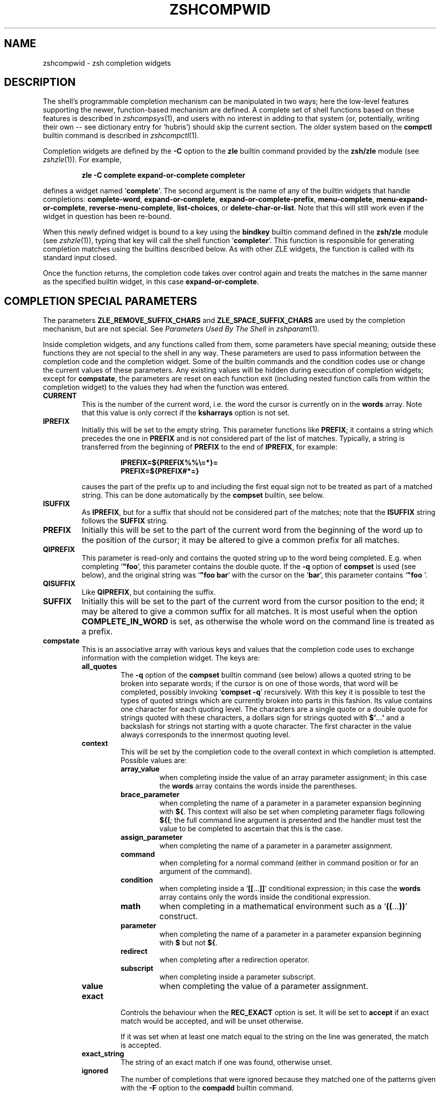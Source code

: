 .TH "ZSHCOMPWID" "1" "May 1, 2022" "zsh 5\&.8\&.1\&.3-test"
.SH "NAME"
zshcompwid \- zsh completion widgets
.\" Yodl file: Zsh/compwid.yo
.SH "DESCRIPTION"
The shell\&'s programmable completion mechanism can be manipulated in two
ways; here the low\-level features supporting the newer, function\-based
mechanism are defined\&.  A complete set of shell functions based on these
features is described in
\fIzshcompsys\fP(1),
and users with no interest in adding to that system (or, potentially,
writing their own \-\- see dictionary entry for `hubris\&') should skip
the current section\&.  The older system based on the \fBcompctl\fP builtin
command is described in
\fIzshcompctl\fP(1)\&.
.PP
Completion widgets are defined by the \fB\-C\fP option to the \fBzle\fP
builtin command provided by the \fBzsh/zle\fP module (see
\fIzshzle\fP(1))\&. For example,
.PP
.RS
.nf
\fBzle \-C complete expand\-or\-complete completer\fP
.fi
.RE
.PP
defines a widget named `\fBcomplete\fP\&'\&.  The second argument is the name
of any of the builtin widgets that handle completions:
\fBcomplete\-word\fP, \fBexpand\-or\-complete\fP,
\fBexpand\-or\-complete\-prefix\fP, \fBmenu\-complete\fP,
\fBmenu\-expand\-or\-complete\fP, \fBreverse\-menu\-complete\fP,
\fBlist\-choices\fP, or \fBdelete\-char\-or\-list\fP\&.  Note that this will still
work even if the widget in question has been re\-bound\&.
.PP
When this newly defined widget is bound to a key
using the \fBbindkey\fP builtin command defined in the \fBzsh/zle\fP module
(see \fIzshzle\fP(1)), typing that key will call the shell function `\fBcompleter\fP\&'\&. This
function is responsible for generating completion matches using the
builtins described below\&.  As with other ZLE widgets, the function is
called with its standard input closed\&.
.PP
Once the function returns, the completion code takes over control again
and treats the matches in the same manner as the specified builtin
widget, in this case \fBexpand\-or\-complete\fP\&.
.PP
.PP
.SH "COMPLETION SPECIAL PARAMETERS"
.PP
The parameters \fBZLE_REMOVE_SUFFIX_CHARS\fP and \fBZLE_SPACE_SUFFIX_CHARS\fP
are used by the completion mechanism, but are not special\&. See
\fIParameters Used By The Shell\fP in \fIzshparam\fP(1)\&.
.PP
Inside completion widgets, and any functions called from them, some
parameters have special meaning; outside these functions they are not
special to the shell in any way\&.  These parameters are used to pass
information between the completion code and the completion widget\&. Some of
the builtin commands and the condition codes use or change the current
values of these parameters\&.  Any existing values will be hidden during
execution of completion widgets; except for \fBcompstate\fP, the parameters
are reset on each function exit (including nested function calls from
within the completion widget) to the values they had when the function was
entered\&.
.PP
.PD 0
.TP
.PD
\fBCURRENT\fP
This is the number of the current word, i\&.e\&. the word the cursor is
currently on in the \fBwords\fP array\&.  Note that this value is only
correct if the \fBksharrays\fP option is not set\&.
.TP
\fBIPREFIX\fP
Initially this will be set to the empty string\&.  This parameter functions
like \fBPREFIX\fP; it contains a string which precedes the one in \fBPREFIX\fP
and is not considered part of the list of matches\&.  Typically, a string is
transferred from the beginning of \fBPREFIX\fP to the end of \fBIPREFIX\fP, for
example:
.RS
.PP
.RS
.nf
\fBIPREFIX=${PREFIX%%\e=*}=
PREFIX=${PREFIX#*=}\fP
.fi
.RE
.PP
causes the part of the prefix up to and including the first equal sign not
to be treated as part of a matched string\&.  This can be done automatically
by the \fBcompset\fP builtin, see below\&.
.RE
.TP
\fBISUFFIX\fP
As \fBIPREFIX\fP, but for a suffix that should not be considered part
of the matches; note that the \fBISUFFIX\fP string follows the \fBSUFFIX\fP
string\&.
.TP
\fBPREFIX\fP
Initially this will be set to the part of the current word from the
beginning of the word up to the position of the cursor; it may be altered
to give a common prefix for all matches\&.
.TP
\fBQIPREFIX\fP
This parameter is read\-only and contains the quoted string up to the
word being completed\&. E\&.g\&. when completing `\fB"foo\fP\&', this parameter
contains the double quote\&. If the \fB\-q\fP option of \fBcompset\fP is used 
(see below), and the original string was `\fB"foo bar\fP\&' with the
cursor on the `\fBbar\fP\&', this parameter contains `\fB"foo \fP'\&.
.TP
\fBQISUFFIX\fP
Like \fBQIPREFIX\fP, but containing the suffix\&.
.TP
\fBSUFFIX\fP
Initially this will be set to the part of the current word from the
cursor position to the end; it may be altered to give a common suffix for
all matches\&.  It is most useful when the option \fBCOMPLETE_IN_WORD\fP is
set, as otherwise the whole word on the command line is treated as a
prefix\&.
.TP
\fBcompstate\fP
This is an associative array with various keys and values that the
completion code uses to exchange information with the completion widget\&.
The keys are:
.RS
.PP
.PD 0
.TP
.PD
\fBall_quotes\fP
The \fB\-q\fP option of the \fBcompset\fP builtin command (see below)
allows a quoted string to be broken into separate words; if the cursor is
on one of those words, that word will be completed, possibly invoking
`\fBcompset \-q\fP\&' recursively\&.  With this key it is possible to test the
types of quoted strings which are currently broken into parts in this
fashion\&.  Its value contains one character for each quoting level\&.  The
characters are a single quote or a double quote for strings quoted with
these characters, a dollars sign for strings quoted with
\fB$\&'\fP\fI\&.\&.\&.\fP\fB'\fP and a backslash for strings not starting with a
quote character\&.  The first character in the value always corresponds to the
innermost quoting level\&.
.TP
\fBcontext\fP
This will be set by the completion code to the overall context
in which completion is attempted\&. Possible values are:
.RS
.PP
.PD 0
.TP
.PD
\fBarray_value\fP
when completing inside the value of an array parameter assignment; in
this case the \fBwords\fP array contains the words inside the parentheses\&.
.TP
\fBbrace_parameter\fP
when completing the name of a parameter in a parameter expansion beginning
with \fB${\fP\&.  This context will also be set when completing parameter
flags following \fB${(\fP; the full command line argument is presented
and the handler must test the value to be completed to ascertain that
this is the case\&.
.TP
\fBassign_parameter\fP
when completing the name of a parameter in a parameter assignment\&.
.TP
\fBcommand\fP
when completing for a normal command (either in command position or for
an argument of the command)\&.
.TP
\fBcondition\fP
when completing inside a `\fB[[\fP\&.\&.\&.\fB]]\fP\&' conditional expression; in
this case the \fBwords\fP array contains only the words inside the
conditional expression\&.
.TP
\fBmath\fP
when completing in a mathematical environment such as a
`\fB((\fP\&.\&.\&.\fB))\fP\&' construct\&.
.TP
\fBparameter\fP
when completing the name of a parameter in a parameter expansion beginning
with \fB$\fP but not \fB${\fP\&.
.TP
\fBredirect\fP
when completing after a redirection operator\&.
.TP
\fBsubscript\fP
when completing inside a parameter subscript\&.
.TP
\fBvalue\fP
when completing the value of a parameter assignment\&.
.RE
.TP
\fBexact\fP
Controls the behaviour when the \fBREC_EXACT\fP option is set\&.  It will be
set to \fBaccept\fP if an exact match would be accepted, and will be unset
otherwise\&.
.RS
.PP
If it was set when at least one match equal to the string on the line
was generated, the match is accepted\&.
.RE
.TP
\fBexact_string\fP
The string of an exact match if one was found, otherwise unset\&.
.TP
\fBignored\fP
The number of completions that were ignored because they matched one of the
patterns given with the \fB\-F\fP option to the \fBcompadd\fP builtin
command\&.
.TP
\fBinsert\fP
This controls the manner in which a match is inserted into the command
line\&.  On entry to the widget function, if it is unset the command line is
not to be changed; if set to \fBunambiguous\fP, any prefix common to all
matches is to be inserted; if set to \fBautomenu\-unambiguous\fP, the
common prefix is to be inserted and the next invocation of the
completion code may start menu completion (due to the \fBAUTO_MENU\fP
option being set); if set to \fBmenu\fP or \fBautomenu\fP menu completion
will be started for the matches currently generated (in the
latter case this will happen because the \fBAUTO_MENU\fP is set)\&. The
value may also contain the string `\fBtab\fP\&' when the completion code
would normally not really do completion, but only insert the TAB
character\&.
.RS
.PP
On exit it may be set to any of the values above (where setting it to
the empty string is the same as unsetting it), or to a number, in which
case the match whose number is given will be inserted into the command line\&.
Negative numbers count backward from the last match (with `\fB\-1\fP\&'
selecting the last match) and out\-of\-range values are wrapped
around, so that a value of zero selects the last match and a value
one more than the maximum selects the first\&. Unless the value of this
key ends in a space, the match is inserted as in a menu completion,
i\&.e\&. without automatically appending a space\&.
.PP
Both \fBmenu\fP and \fBautomenu\fP may also specify the number of the
match to insert, given after a colon\&.  For example, `\fBmenu:2\fP\&' says
to start menu completion, beginning with the second match\&.
.PP
Note that a value containing the substring `\fBtab\fP\&' makes the
matches generated be ignored and only the TAB be inserted\&.
.PP
Finally, it may also be set to \fBall\fP, which makes all matches
generated be inserted into the line\&.
.RE
.TP
\fBinsert_positions\fP
When the completion system inserts an unambiguous string into the
line, there may be multiple places where characters are missing or
where the character inserted differs from at least one match\&.  The
value of this key contains a colon separated list of all these
positions, as indexes into the command line\&.
.TP
\fBlast_prompt\fP
If this is set to a non\-empty string for every match added, the
completion code will move the cursor back to the previous prompt after
the list of completions has been displayed\&.  Initially this is set or
unset according to the \fBALWAYS_LAST_PROMPT\fP option\&.
.TP
\fBlist\fP
This controls whether or how the list of matches will be displayed\&.  If it
is unset or empty they will never be listed; if its value begins with
\fBlist\fP, they will always be listed; if it begins with \fBautolist\fP
or \fBambiguous\fP, they will be listed when the \fBAUTO_LIST\fP or
\fBLIST_AMBIGUOUS\fP options respectively would normally cause them to
be\&.
.RS
.PP
If the substring \fBforce\fP appears in the value, this makes the
list be shown even if there is only one match\&. Normally, the list
would be shown only if there are at least two matches\&.
.PP
The value contains the substring \fBpacked\fP if the \fBLIST_PACKED\fP
option is set\&. If this substring is given for all matches added to a
group, this group will show the \fBLIST_PACKED\fP behavior\&. The same is
done for the \fBLIST_ROWS_FIRST\fP option with the substring \fBrows\fP\&.
.PP
Finally, if the value contains the string \fBexplanations\fP, only the
explanation strings, if any, will be listed and if it contains
\fBmessages\fP, only the messages (added with the \fB\-x\fP option of
\fBcompadd\fP) will be listed\&.  If it contains both \fBexplanations\fP and
\fBmessages\fP both kinds of explanation strings will be listed\&.  It
will be set appropriately on entry to a completion widget and may be
changed there\&.
.RE
.TP
\fBlist_lines\fP
This gives the number of lines that are needed to display the full
list of completions\&.  Note that to calculate the total number of lines
to display you need to add the number of lines needed for the command
line to this value, this is available as the value of the \fBBUFFERLINES\fP
special parameter\&.
.TP
\fBlist_max\fP
Initially this is set to the value of the \fBLISTMAX\fP parameter\&.
It may be set to any other value; when the widget exits this value
will be used in the same way as the value of \fBLISTMAX\fP\&.
.TP
\fBnmatches\fP
The number of matches added by the completion code so far\&.
.TP
\fBold_insert\fP
On entry to the widget this will be set to the number of the match of
an old list of completions that is currently inserted into the command
line\&. If no match has been inserted, this is unset\&.
.RS
.PP
As with \fBold_list\fP, the value of this key will only be used if it is the
string \fBkeep\fP\&. If it was set to this value by the widget and there was an
old match inserted into the command line, this match will be kept and if
the value of the \fBinsert\fP key specifies that another match should be
inserted, this will be inserted after the old one\&.
.RE
.TP
\fBold_list\fP
This is set to \fByes\fP if there is still a valid list of completions
from a previous completion at the time the widget is invoked\&.  This will
usually be the case if and only if the previous editing operation was a
completion widget or one of the builtin completion functions\&.  If there is a
valid list and it is also currently shown on the screen, the value of this
key is \fBshown\fP\&.
.RS
.PP
After the widget has exited the value of this key is only used if it
was set to \fBkeep\fP\&.  In this case the completion code will continue
to use this old list\&.  If the widget generated new matches, they will
not be used\&.
.RE
.TP
\fBparameter\fP
The name of the parameter when completing in a subscript or in the
value of a parameter assignment\&.
.TP
\fBpattern_insert\fP
Normally this is set to \fBmenu\fP, which specifies that menu completion will
be used whenever a set of matches was generated using \fBpattern_match\fP
(see below)\&.  If
it is set to any other non\-empty string by the user and menu completion is
not selected by other option settings, the code will instead insert any
common prefix for the generated matches as with normal completion\&.
.TP
\fBpattern_match\fP
Locally controls the behaviour given by the \fBGLOB_COMPLETE\fP option\&.
Initially it is set to `\fB*\fP\&' if and only if the option is set\&.
The completion widget may set it to this value, to an empty string
(which has the same effect as unsetting it), or to any
other non\-empty string\&.  If it is non\-empty, unquoted metacharacters on the
command line will be treated as patterns; if it is `\fB*\fP\&', then
additionally a wildcard `\fB*\fP\&' is assumed at the cursor position; if
it is empty or unset, metacharacters will be treated literally\&.
.RS
.PP
Note that the match specifications given to the \fBcompadd\fP builtin
command are not used if this is set to a non\-empty string\&.
.RE
.TP
\fBquote\fP
When completing inside quotes, this contains the quotation character
(i\&.e\&. either a single quote, a double quote, or a backtick)\&.  Otherwise it
is unset\&.
.TP
\fBquoting\fP
When completing inside single quotes, this is set to the string
\fBsingle\fP; inside double quotes, the string
\fBdouble\fP; inside backticks, the string \fBbacktick\fP\&.
Otherwise it is unset\&.
.TP
\fBredirect\fP
The redirection operator when completing in a redirection position,
i\&.e\&. one of \fB<\fP, \fB>\fP, etc\&.
.TP
\fBrestore\fP
This is set to \fBauto\fP before a function is entered, which forces the
special parameters mentioned above (\fBwords\fP, \fBCURRENT\fP, \fBPREFIX\fP,
\fBIPREFIX\fP, \fBSUFFIX\fP, and \fBISUFFIX\fP) to be restored to their
previous values when the function exits\&.   If a function unsets it or
sets it to any other string, they will not be restored\&.
.TP
\fBto_end\fP
Specifies the occasions on which the cursor is moved to the end of a string
when a match is inserted\&.  On entry to a widget function, it may be
\fBsingle\fP if this will happen when a single unambiguous match was inserted
or \fBmatch\fP if it will happen any time a match is inserted (for example,
by menu completion; this is likely to be the effect of the \fBALWAYS_TO_END\fP
option)\&.
.RS
.PP
On exit, it may be set to \fBsingle\fP as above\&.  It may also be set to
\fBalways\fP, or to the empty string or unset; in those cases the cursor will
be moved to the end of the string always or never respectively\&.  Any
other string is treated as \fBmatch\fP\&.
.RE
.TP
\fBunambiguous\fP
This key is read\-only and will always be set to the common (unambiguous)
prefix the completion code has generated for all matches added so far\&.
.TP
\fBunambiguous_cursor\fP
This gives the position the cursor would be placed at if the
common prefix in the \fBunambiguous\fP key were inserted, relative to
the value of that key\&. The cursor would be placed before the character
whose index is given by this key\&.
.TP
\fBunambiguous_positions\fP
This contains all positions where characters in the unambiguous string
are missing or where the character inserted differs from at least one
of the matches\&.  The positions are given as indexes into the string
given by the value of the \fBunambiguous\fP key\&.
.TP
\fBvared\fP
If completion is called while editing a line using the \fBvared\fP
builtin, the value of this key is set to the name of the parameter
given as an argument to \fBvared\fP\&.  This key is only set while a \fBvared\fP
command is active\&.
.RE
.TP
\fBwords\fP
This array contains the words present on the command line currently being
edited\&.
.PP
.SH "COMPLETION BUILTIN COMMANDS"
.PD 0

.TP
.PD 0
\fBcompadd \fP[ \fB\-akqQfenUl12C\fP ] [ \fB\-F\fP \fIarray\fP ]
.TP
.PD 0
\fB        \fP[\fB\-P\fP \fIprefix\fP ] [ \fB\-S\fP \fIsuffix\fP ]
.TP
.PD 0
\fB        \fP[\fB\-p\fP \fIhidden\-prefix\fP ] [ \fB\-s\fP \fIhidden\-suffix\fP ]
.TP
.PD 0
\fB        \fP[\fB\-i\fP \fIignored\-prefix\fP ] [ \fB\-I\fP \fIignored\-suffix\fP ]
.TP
.PD 0
\fB        \fP[\fB\-W\fP \fIfile\-prefix\fP ] [ \fB\-d\fP \fIarray\fP ]
.TP
.PD 0
\fB        \fP[\fB\-J\fP \fIgroup\-name\fP ] [ \fB\-X\fP \fIexplanation\fP ] [ \fB\-x\fP \fImessage\fP ]
.TP
.PD 0
\fB        \fP[\fB\-V\fP \fIgroup\-name\fP ] [ \fB\-o\fP [ \fIorder\fP ] ]
.TP
.PD 0
\fB        \fP[\fB\-r\fP \fIremove\-chars\fP ] [ \fB\-R\fP \fIremove\-func\fP ]
.TP
.PD 0
\fB        \fP[\fB\-D\fP \fIarray\fP ] [ \fB\-O\fP \fIarray\fP ] [ \fB\-A\fP \fIarray\fP ]
.TP
.PD 0
\fB        \fP[\fB\-E\fP \fInumber\fP ]
.TP
.PD
\fB        \fP[\fB\-M\fP \fImatch\-spec\fP ] [ \fB\-\fP\fB\-\fP ] [ \fIcompletions\fP \&.\&.\&. ]
.RS
.PP
This builtin command can be used to add matches directly and control
all the information the completion code stores with each possible
completion\&. The return status is zero if at least one match was added and
non\-zero if no matches were added\&.
.PP
The completion code breaks each match into seven fields in the order:
.PP
.RS
.nf
\fI<ipre><apre><hpre><body><hsuf><asuf><isuf>\fP
.fi
.RE
.PP
The first field
is an ignored prefix taken from the command line, the contents of the
\fBIPREFIX\fP parameter plus the string given with the \fB\-i\fP
option\&. With the \fB\-U\fP option, only the string from the \fB\-i\fP
option is used\&. The field \fI<apre>\fP is an optional prefix string
given with the \fB\-P\fP option\&.  The \fI<hpre>\fP field is a string
that is considered part of the match but that should not be shown when
listing completions, given with the \fB\-p\fP option; for example,
functions that do filename generation might specify
a common path prefix this way\&.  \fI<body>\fP is the part of the match that
should appear in the list of matches shown to the user\&.
The suffixes \fI<hsuf>\fP,
\fI<asuf>\fP and \fI<isuf>\fP correspond to the prefixes \fI<hpre>\fP,
\fI<apre>\fP and \fI<ipre>\fP and are given by the options \fB\-s\fP, \fB\-S\fP and
\fB\-I\fP, respectively\&.
.PP
The supported flags are:
.PP
.PD 0
.TP
.PD
\fB\-P\fP \fIprefix\fP
This gives a string to be inserted before each match\&.  The
string given is not considered as part of the match and any shell
metacharacters in it will not be quoted when the string is inserted\&.
.TP
\fB\-S\fP \fIsuffix\fP
Like \fB\-P\fP, but gives a string to be inserted after each match\&.
.TP
\fB\-p\fP \fIhidden\-prefix\fP
This gives a string that should be inserted before each
match but that should not appear in the list of matches\&. Unless the
\fB\-U\fP option is given, this string must be matched as part of the string
on the command line\&.
.TP
\fB\-s\fP \fIhidden\-suffix\fP
Like `\fB\-p\fP\&', but gives a string to insert after each match\&.
.TP
\fB\-i\fP \fIignored\-prefix\fP
This gives a string to insert just before any
string given with the `\fB\-P\fP\&' option\&.  Without `\fB\-P\fP' the string is
inserted before the string given with `\fB\-p\fP\&' or directly before each
match\&.
.TP
\fB\-I\fP \fIignored\-suffix\fP
Like \fB\-i\fP, but gives an ignored suffix\&.
.TP
\fB\-a\fP
With this flag the \fIcompletions\fP are taken as names of arrays and the
actual completions are their values\&.  If only some elements of the
arrays are needed, the \fIcompletions\fP may also contain subscripts, as in
`\fBfoo[2,\-1]\fP\&'\&.
.TP
\fB\-k\fP
With this flag the \fIcompletions\fP are taken as names of associative arrays
and the actual completions are their keys\&.  As for \fB\-a\fP, the
\fIwords\fP may also contain subscripts, as in `\fBfoo[(R)*bar*]\fP\&'\&.
.TP
\fB\-d\fP \fIarray\fP
This adds per\-completion display strings\&. The \fIarray\fP should contain one
element per \fIcompletion\fP given\&. The completion code will then display the
first element instead of the first \fIcompletion\fP, and so on\&. The
\fIarray\fP may be given as the name of an array parameter or directly
as a space\-separated list of words in parentheses\&.
.RS
.PP
If there are fewer display strings than \fIcompletions\fP, the leftover
\fIcompletions\fP will be displayed unchanged and if there are more display
strings than \fIcompletions\fP, the leftover display strings will be silently
ignored\&.
.RE
.TP
\fB\-l\fP
This option only has an effect if used together with the \fB\-d\fP
option\&. If it is given, the display strings are listed one per line,
not arrayed in columns\&.
.TP
\fB\-o\fP [ \fIorder\fP ]
This controls the order in which matches are sorted\&. \fIorder\fP is a
comma\-separated list comprising the following possible values\&.  These values
can be abbreviated to their initial two or three characters\&.  Note that the
order forms part of the group name space so matches with different orderings
will not be in the same group\&.
.RS
.PP
.PD 0
.TP
.PD
\fBmatch\fP
If given, the order of the output is determined by the match strings;
otherwise it is determined by the display strings (i\&.e\&. the strings given
by the \fB\-d\fP option)\&. This is the default if `\fB\-o\fP\&' is specified but
the \fIorder\fP argument is omitted\&.
.TP
\fBnosort\fP
This specifies that the \fIcompletions\fP
are pre\-sorted and their order should be
preserved\&.  This value only makes sense alone and cannot be combined with any
others\&.
.TP
\fBnumeric\fP
If the matches include numbers, sort them numerically rather than
lexicographically\&.
.TP
\fBreverse\fP
Arrange the matches backwards by reversing the sort ordering\&.
.RE
.TP
\fB\-J\fP \fIgroup\-name\fP
Gives the name of the group that the matches should be stored in\&.
.TP
\fB\-V\fP \fIgroup\-name\fP
Like \fB\-J\fP but naming an unsorted group\&. This option is identical to
the combination of \fB\-J\fP and \fB\-o nosort\fP\&.
.TP
\fB\-1\fP
If given together with the \fB\-V\fP option, makes
only consecutive duplicates in the group be removed\&. If combined with
the \fB\-J\fP option, this has no visible effect\&. Note that groups
with and without this flag are in different name spaces\&.
.TP
\fB\-2\fP
If given together with the \fB\-J\fP or \fB\-V\fP option, makes all
duplicates be kept\&. Again, groups with and without this flag are in
different name spaces\&.
.TP
\fB\-X\fP \fIexplanation\fP
The \fIexplanation\fP string will be printed with the list of matches,
above the group currently selected\&.
.RS
.PP
Within the \fIexplanation\fP, the following sequences may be used to
specify output attributes
as described in the section EXPANSION OF PROMPT SEQUENCES in
\fIzshmisc\fP(1):
`\fB%B\fP\&', `\fB%S\fP', `\fB%U\fP', `\fB%F\fP', `\fB%K\fP' and their lower case
counterparts, as well as `\fB%{\fP\&.\&.\&.\fB%}\fP\&'\&.  `\fB%F\fP', `\fB%K\fP' and
`\fB%{\fP\&.\&.\&.\fB%}\fP\&' take arguments in the same form as prompt
expansion\&.  (Note that the sequence `\fB%G\fP\&' is not available; an
argument to `\fB%{\fP\&' should be used instead\&.)  The sequence `\fB%%\fP'
produces a literal `\fB%\fP\&'\&.
.PP
These sequences are most often employed by users when customising the
\fBformat\fP style
(see
\fIzshcompsys\fP(1)),
but they must also be taken into account when writing completion
functions, as passing descriptions with unescaped `\fB%\fP\&' characters
to utility functions such as \fB_arguments\fP and \fB_message\fP may
produce unexpected results\&. If arbitrary text is to be passed in a
description, it can be escaped using e\&.g\&. \fB${my_str//\e%/%%}\fP\&.
.RE
.TP
\fB\-x\fP \fImessage\fP
Like \fB\-X\fP, but the \fImessage\fP will be printed even if there are no
matches in the group\&.
.TP
\fB\-q\fP
The suffix given with \fB\-S\fP will be automatically removed if
the next character typed is a blank or does not insert anything, or if
the suffix consists of only one character and the next character typed
is the same character\&.
.TP
\fB\-r\fP \fIremove\-chars\fP
This is a more versatile form of the \fB\-q\fP option\&.
The suffix given with \fB\-S\fP or the slash automatically added after
completing directories will be automatically removed if
the next character typed inserts one of the characters given in the
\fIremove\-chars\fP\&.  This string is parsed as a characters class and
understands the backslash sequences used by the \fBprint\fP command\&.  For
example, `\fB\-r "a\-z\et"\fP\&' removes the suffix if the next character typed
inserts a lower case character or a TAB, and `\fB\-r "^0\-9"\fP\&' removes the
suffix if the next character typed inserts anything but a digit\&. One extra
backslash sequence is understood in this string: `\fB\e\-\fP\&' stands for
all characters that insert nothing\&. Thus `\fB\-S "=" \-q\fP\&' is the same
as `\fB\-S "=" \-r "= \et\en\e\-"\fP\&'\&.
.RS
.PP
This option may also be used without the \fB\-S\fP option; then any
automatically added space will be removed when one of the characters in the
list is typed\&.
.RE
.TP
\fB\-R\fP \fIremove\-func\fP
This is another form of the \fB\-r\fP option\&. When a match
has been accepted and a suffix has been inserted, the function
\fIremove\-func\fP will be called after the next character typed\&.  It is
passed the length of the suffix as an argument and can use the special
parameters available in ordinary (non\-completion) zle widgets (see
\fIzshzle\fP(1)) to analyse and modify the command line\&.
.TP
\fB\-f\fP
If this flag is given, all of the matches built from the \fIcompletions\fP are
marked as being the names of files\&.  They are not required to be actual
filenames, but if they are, and the option \fBLIST_TYPES\fP is set, the
characters describing the types of the files in the completion lists will
be shown\&. This also forces a slash to be added when the name of a
directory is completed\&.
.TP
\fB\-e\fP
This flag can be used to tell the completion code that the matches
added are parameter names for a parameter expansion\&. This will make
the \fBAUTO_PARAM_SLASH\fP and \fBAUTO_PARAM_KEYS\fP options be used for
the matches\&.
.TP
\fB\-W\fP \fIfile\-prefix\fP
This string is a pathname that will be prepended to each match together
with any prefix specified by the \fB\-p\fP option to form a complete filename
for testing\&.  Hence it is only useful if combined with the \fB\-f\fP flag, as
the tests will not otherwise be performed\&.
.TP
\fB\-F\fP \fIarray\fP
Specifies an array containing patterns\&.  \fIcompletions\fP that match one of
these patterns are ignored, that is, not considered to be matches\&.
.RS
.PP
The \fIarray\fP may be the name of an array parameter or a list of
literal patterns enclosed in parentheses and quoted, as in `\fB\-F "(*?\&.o
*?\&.h)"\fP\&'\&. If the name of an array is given, the elements of the array are
taken as the patterns\&.
.RE
.TP
\fB\-Q\fP
This flag instructs the completion
code not to quote any metacharacters in the matches when inserting them
into the command line\&.
.TP
\fB\-M\fP \fImatch\-spec\fP
This gives local match specifications as described below in
the section `Completion Matching Control\&'\&. This option may be given more than once\&.
In this case all \fImatch\-spec\fPs given are concatenated with spaces
between them to form the specification string to use\&.
Note that they will only be used if the \fB\-U\fP option is not given\&.
.TP
\fB\-n\fP
Specifies that matching \fIcompletions\fP are to be added to the set of
matches, but are not to be listed to the user\&.
.TP
\fB\-U\fP
If this flag is given, all \fIcompletions\fP are added
to the set of matches and no matching
will be done by the completion code\&. Normally this is used in
functions that do the matching themselves\&.
.TP
\fB\-O\fP \fIarray\fP
If this option is given, the \fIcompletions\fP are \fInot\fP added to the set of
matches\&.  Instead, matching is done as usual and all of the
\fIcompletions\fP that match
will be stored in the array parameter whose name is given as \fIarray\fP\&.
.TP
\fB\-A\fP \fIarray\fP
As the \fB\-O\fP option, except that instead of those of the \fIcompletions\fP
which
match being stored in \fIarray\fP, the strings generated internally by the
completion code are stored\&.  For example,
with a match specification of `\fB\-M "L:|no="\fP\&', a current word of `\fBnof\fP'
and \fIcompletions\fP of `\fBfoo\fP\&', this
option stores the string `\fBnofoo\fP\&' in the array, whereas the \fB\-O\fP
option stores the `\fBfoo\fP\&' originally given\&.
.TP
\fB\-D\fP \fIarray\fP
As with \fB\-O\fP, the \fIcompletions\fP are not added to the set of matches\&.
Instead, whenever the \fIn\fPth \fIcompletion\fP does not
match, the \fIn\fPth element of the \fIarray\fP is removed\&.  Elements
for which the corresponding \fIcompletion\fP matches are retained\&.
This option can be used more than once to remove elements from multiple
arrays\&.
.TP
\fB\-C\fP
This option adds a special match which expands to all other matches
when inserted into the line, even those that are added after this
option is used\&.  Together with the \fB\-d\fP option it is possible to
specify a string that should be displayed in the list for this special
match\&.  If no string is given, it will be shown as a string containing
the strings that would be inserted for the other matches, truncated to
the width of the screen\&.
.TP
\fB\-E\fP \fInumber\fP
This option adds \fInumber\fP empty matches after matching \fIcompletions\fP have
been added\&.  An empty match takes up space in completion listings but
will never be inserted in the line and can\&'t be selected with menu
completion or menu selection\&.  This makes empty matches only useful to
format completion lists and to make explanatory string be shown in
completion lists (since empty matches can be given display strings
with the \fB\-d\fP option)\&.  And because all but one empty string would
otherwise be removed, this option implies the \fB\-V\fP and \fB\-2\fP
options (even if an explicit \fB\-J\fP option is given)\&.  This can be
important to note as it affects the name space into which matches are
added\&.
.TP
.PD 0
\fB\-\fP
.TP
.PD
\fB\-\fP\fB\-\fP
This flag ends the list of flags and options\&. All arguments after it
will be taken as the \fIcompletions\fP even if they begin with
hyphens\&.
.PP
Except for the \fB\-M\fP flag, if any of these flags is given more than
once, the first one (and its argument) will be used\&.
.RE
.TP
.PD 0
\fBcompset \-p\fP \fInumber\fP
.TP
.PD 0
\fBcompset \-P\fP [ \fInumber\fP ] \fIpattern\fP
.TP
.PD 0
\fBcompset \-s\fP \fInumber\fP
.TP
.PD 0
\fBcompset \-S\fP [ \fInumber\fP ] \fIpattern\fP
.TP
.PD 0
\fBcompset \-n\fP \fIbegin\fP [ \fIend\fP ]
.TP
.PD 0
\fBcompset \-N\fP \fIbeg\-pat\fP [ \fIend\-pat\fP ]
.TP
.PD
\fBcompset \-q\fP
This command simplifies modification of the special parameters,
while its return status allows tests on them to be carried out\&.
.RS
.PP
The options are:
.PP
.PD 0
.TP
.PD
\fB\-p\fP \fInumber\fP
If the value of the \fBPREFIX\fP parameter is at least \fInumber\fP
characters long, the first \fInumber\fP characters are removed from it and
appended to the contents of the \fBIPREFIX\fP parameter\&.
.TP
\fB\-P\fP [ \fInumber\fP ] \fIpattern\fP
If the value of the \fBPREFIX\fP parameter begins with anything that
matches the \fIpattern\fP, the matched portion is removed from
\fBPREFIX\fP and appended to \fBIPREFIX\fP\&.
.RS
.PP
Without the optional \fInumber\fP, the longest match is taken, but
if \fInumber\fP is given, anything up to the \fInumber\fPth match is
moved\&.  If the \fInumber\fP is negative, the \fInumber\fPth longest
match is moved\&. For example, if \fBPREFIX\fP contains the string
`\fBa=b=c\fP\&', then \fBcompset \-P '*\e='\fP will move the string `\fBa=b=\fP'
into the \fBIPREFIX\fP parameter, but \fBcompset \-P 1 \&'*\e='\fP will move only
the string `\fBa=\fP\&'\&.
.RE
.TP
\fB\-s\fP \fInumber\fP
As \fB\-p\fP, but transfer the last \fInumber\fP characters from the
value of \fBSUFFIX\fP to the front of the value of \fBISUFFIX\fP\&.
.TP
\fB\-S\fP [ \fInumber\fP ] \fIpattern\fP
As \fB\-P\fP, but match the last portion of \fBSUFFIX\fP and transfer the
matched portion to the front of the value of \fBISUFFIX\fP\&.
.TP
\fB\-n\fP \fIbegin\fP [ \fIend\fP ]
If the current word position as specified by the parameter \fBCURRENT\fP
is greater than or equal to \fIbegin\fP, anything up to the
\fIbegin\fPth word is removed from the \fBwords\fP array and the value
of the parameter \fBCURRENT\fP is decremented by \fIbegin\fP\&.
.RS
.PP
If the optional \fIend\fP is given, the modification is done only if
the current word position is also less than or equal to \fIend\fP\&. In
this case, the words from position \fIend\fP onwards are also removed from
the \fBwords\fP array\&.
.PP
Both \fIbegin\fP and \fIend\fP may be negative to count backwards
from the last element of the \fBwords\fP array\&.
.RE
.TP
\fB\-N\fP \fIbeg\-pat\fP [ \fIend\-pat\fP ]
If one of the elements of the \fBwords\fP array before the one at the
index given by the value of the parameter \fBCURRENT\fP matches the
pattern \fIbeg\-pat\fP, all elements up to and including the matching one are
removed from the \fBwords\fP array and the value of \fBCURRENT\fP is changed to
point to the same word in the changed array\&.
.RS
.PP
If the optional pattern \fIend\-pat\fP is also given, and there is an
element in the \fBwords\fP array matching this pattern, the parameters
are modified only if the index of this word is higher than the one
given by the \fBCURRENT\fP parameter (so that the matching word has
to be after the cursor)\&. In this case, the words starting with the one
matching \fBend\-pat\fP are also removed from the \fBwords\fP
array\&. If \fBwords\fP contains no word matching \fIend\-pat\fP, the
testing and modification is performed as if it were not given\&.
.RE
.TP
\fB\-q\fP
The word
currently being completed is split on spaces into separate words,
respecting the usual shell quoting conventions\&.  The
resulting words are stored in the \fBwords\fP array, and \fBCURRENT\fP,
\fBPREFIX\fP, \fBSUFFIX\fP, \fBQIPREFIX\fP, and \fBQISUFFIX\fP are modified to
reflect the word part that is completed\&.
.PP
In all the above cases the return status is zero if the test succeeded
and the parameters were modified and non\-zero otherwise\&. This allows
one to use this builtin in tests such as:
.PP
.RS
.nf
\fBif compset \-P \&'*\e='; then \&.\&.\&.\fP
.fi
.RE
.PP
This forces anything up to and including the last equal sign to be
ignored by the completion code\&.
.RE
.TP
\fBcompcall\fP [ \fB\-TD\fP ]
This allows the use of completions defined with the \fBcompctl\fP builtin
from within completion widgets\&.  The list of matches will be generated as
if one of the non\-widget completion functions (\fBcomplete\-word\fP, etc\&.)
had been called, except that only \fBcompctl\fPs given for specific commands
are used\&. To force the code to try completions defined with the \fB\-T\fP
option of \fBcompctl\fP and/or the default completion (whether defined by
\fBcompctl \-D\fP or the builtin default) in the appropriate places, the
\fB\-T\fP and/or \fB\-D\fP flags can be passed to \fBcompcall\fP\&.
.RS
.PP
The return status can be used to test if a matching \fBcompctl\fP
definition was found\&. It is non\-zero if a \fBcompctl\fP was found and
zero otherwise\&.
.PP
Note that this builtin is defined by the \fBzsh/compctl\fP module\&.
.RE
.PP
.SH "COMPLETION CONDITION CODES"
.PP
The following additional condition codes for use within the \fB[[\fP \fI\&.\&.\&.\fP \fB]]\fP
construct are available in completion widgets\&.  These work on the special
parameters\&.  All of these tests can also be performed by the \fBcompset\fP
builtin, but in the case of the condition codes the contents of the special
parameters are not modified\&.
.PP
.PD 0
.TP
.PD
\fB\-prefix\fP [ \fInumber\fP ] \fIpattern\fP
true if the test for the \fB\-P\fP option of \fBcompset\fP would succeed\&.
.TP
\fB\-suffix\fP [ \fInumber\fP ] \fIpattern\fP
true if the test for the \fB\-S\fP option of \fBcompset\fP would succeed\&.
.TP
\fB\-after\fP \fIbeg\-pat\fP
true if the test of the \fB\-N\fP option with only the \fIbeg\-pat\fP given
would succeed\&.
.TP
\fB\-between\fP \fIbeg\-pat end\-pat\fP
true if the test for the \fB\-N\fP option with both patterns would succeed\&.
.PP
.SH "COMPLETION MATCHING CONTROL"
.PP
When the user invokes completion, the current \fIword\fP on the command line
(that is, the word the cursor is currently on) is used to generate a \fImatch
pattern\fP\&.  Only those \fIcompletions\fP that match the pattern are offered to the
user as \fImatches\fP\&.
.PP
The default match pattern is generated from the current word by either
.PP
.PD 0
.TP
.PD
\(bu
appending a `\fB*\fP\&' (matching any number of characters in a completion)
\fIor,\fP
.TP
\(bu
if the shell option \fBCOMPLETE_IN_WORD\fP is set, inserting a `\fB*\fP\&' at the
cursor position\&.
.PP
This narrow pattern can be broadened selectively by passing a \fImatch
specification\fP to the \fBcompadd\fP builtin command through its \fB\-M\fP option
(see
`Completion Builtin Commands\&' above)\&.  A match specification consists of one or more \fImatchers\fP separated by
whitespace\&.  Matchers in a match specification are applied one at a time, from
left to right\&.  Once all matchers have been applied, completions are compared
to the final match pattern and non\-matching ones are discarded\&.
.PP
.PD 0
.TP
.PD
\(bu
Note that the \fB\-M\fP option is ignored if the current word contains a glob
pattern and the shell option \fBGLOB_COMPLETE\fP is set or if the
\fBpattern_match\fP key of the special associative array \fBcompstate\fP is set to
a non\-empty value (see
`Completion Special Parameters\&' above)\&.
.TP
\(bu
Users of the completion system (see \fIzshcompsys\fP(1))  should generally not use the \fB\-M\fP option directly, but rather use the
\fBmatcher\-list\fP and \fBmatcher\fP styles (see the subsection \fIStandard Styles\fP
in
the documentation for COMPLETION SYSTEM CONFIGURATION in \fIzshcompsys\fP(1))\&.
.PP
Each matcher consists of
.PP
.PD 0
.TP
.PD
\(bu
a case\-sensitive letter
.TP
\(bu
a `\fB:\fP\&',
.TP
\(bu
one or more patterns separated by pipes (`\fB|\fP\&'),
.TP
\(bu
an equals sign (`\fB=\fP\&'), and
.TP
\(bu
another pattern\&.
.PP
The patterns before the `\fB=\fP\&' are used to match substrings of the current
word\&.  For each matched substring, the corresponding part of the match pattern
is broadened with the pattern after the `\fB=\fP\&', by means of a logical \fBOR\fP\&.
.PP
Each pattern in a matcher cosists of either
.PP
.PD 0
.TP
.PD
\(bu
the empty string or
.TP
\(bu
a sequence of
.RS
.PP
.PD 0
.TP
.PD
\(bu
literal characters (which may be quoted with a `\fB\e\fP\&'),
.TP
\(bu
question marks (`\fB?\fP\&'),
.TP
\(bu
bracket expressions (`\fB[\&.\&.\&.]\fP\&'; see the subsection \fIGlob Operators\fP in
the documentation for GLOB OPERATORS in \fIzshexpn\fP(1)), and/or
.TP
\(bu
brace expressions (see below)\&.

.RE
.PP
Other shell patterns are not allowed\&.
.PP
A brace expression, like a bracket expression, consists of a list of
.PP
.PD 0
.TP
.PD
\(bu
literal characters,
.TP
\(bu
ranges (`\fB0\-9\fP\&'), and/or
.TP
\(bu
character classes (`\fB[:\fP\fIname\fP\fB:]\fP\&')\&.
.PP
However, they differ from each other as follows:
.PP
.PD 0
.TP
.PD
\(bu
A brace expression is delimited by a pair of braces (`\fB{\&.\&.\&.}\fP\&')\&.
.TP
\(bu
Brace expressions do not support negations\&.  That is, an initial
`\fB!\fP\&' or `\fB^\fP' has no special meaning and will be interpreted as a literal
character\&.
.TP
\(bu
When a character in the current word matches the \fIn\fPth pattern in a brace
expression, the corresponding part of the match pattern is broadened only with
the \fIn\fPth pattern of the brace expression on the other side of the `\fB=\fP\&',
if there is one; if there is no brace expression on the other side, then this
pattern is the empty string\&.  However, if either brace expression has more
elements than the other, then the excess entries are simply ignored\&.  When
comparing indexes, each literal character or character class counts as one
element, but each range is instead expanded to the full list of literal
characters it represents\&.  Additionally, if on \fIboth\fP sides of the
`\fB=\fP\&', the \fIn\fPth pattern is `\fB[:upper:]\fP' or `\fB[:lower:]\fP', then these
are expanded as ranges, too\&.
.PP
Note that, although the matching system does not yet handle multibyte
characters, this is likely to be a future extension\&.  Hence, using
`\fB[:upper:]\fP\&' and `\fB[:lower:]\fP' is recommended over
`\fBA\-Z\fP\&' and `\fBa\-z\fP'\&.
.PP
Below are the different forms of matchers supported\&.  Each \fIuppercase\fP form
behaves exactly like its lowercase counterpart, but adds an additional step
\fIafter\fP the match pattern has filtered out non\-matching completions:  Each of
a match\&'s substrings that was matched by a subpattern from an uppercase matcher
is replaced with the corresponding substring of the current word\&.  However,
patterns from \fIlowercase\fP matchers have higher weight:  If a substring of the
current word was matched by patterns from both a lowercase and an uppercase
matcher, then the lowercase matcher\&'s pattern wins and the corresponding part
of the match is not modified\&.
.PP
Unless indicated otherwise, each example listed assumes \fBCOMPLETE_IN_WORD\fP to
be unset (as it is by default)\&.
.PP
.PD 0
.TP
.PD 0
\fBm:\fP\fIword\-pat\fP\fB=\fP\fImatch\-pat\fP
.TP
.PD
\fBM:\fP\fIword\-pat\fP\fB=\fP\fImatch\-pat\fP
.RS
.PP
For each substring of the current word that matches \fIword\-pat\fP, broaden the
corresponding part of the match pattern to additionally match \fImatch\-pat\fP\&.
.PP
.PD 0
.TP
.PD
Examples:
.RS
.PP
\fBm:{[:lower:]}={[:upper:]}\fP lets any lower case character in the current word
be completed to itself or its uppercase counterpart\&.  So, the completions
`\fBfoo\fP\&', `\fBFOO\fP' and `\fBFoo\fP' will are be considered matches for the word
`\fBfo\fP\&'\&.
.PP
\fBM:_=\fP inserts every underscore from the current word into each match, in the
same relative position, determined by matching the substrings around it\&.  So,
given a completion `\fBfoo\fP\&', the word `\fBf_o\fP' will be completed to the match
`\fBf_oo\fP\&', even though the latter was not present as a completion\&.
.RE
.RE
.TP
.PD 0
\fBb:\fP\fIword\-pat\fP\fB=\fP\fImatch\-pat\fP
.TP
.PD 0
\fBB:\fP\fIword\-pat\fP\fB=\fP\fImatch\-pat\fP
.TP
.PD 0
\fBe:\fP\fIword\-pat\fP\fB=\fP\fImatch\-pat\fP
.TP
.PD
\fBE:\fP\fIword\-pat\fP\fB=\fP\fImatch\-pat\fP
.RS
.PP
For each consecutive substring at the \fBb:\fPeginning or \fBe:\fPnd of the current
word that matches \fIword\-pat\fP, broaden the corresponding part of the match
pattern to additionally match \fImatch\-pat\fP\&.
.PP
.PD 0
.TP
.PD
Examples:
.RS
.PP
`\fBb:\-=+\fP\&' lets any number of minuses at the start of the current word be
completed to a minus or a plus\&.
.PP
`\fBB:0=\fP\&' adds all zeroes at the beginning of the current word to the
beginning of each match\&.
.RE
.RE
.TP
.PD 0
\fBl:\fP\fB|\fP\fIword\-pat\fP\fB=\fP\fImatch\-pat\fP
.TP
.PD 0
\fBL:\fP\fB|\fP\fIword\-pat\fP\fB=\fP\fImatch\-pat\fP
.TP
.PD 0
\fBR:\fP\fIword\-pat\fP\fB|\fP\fB=\fP\fImatch\-pat\fP
.TP
.PD
\fBr:\fP\fIword\-pat\fP\fB|\fP\fB=\fP\fImatch\-pat\fP
.RS
.PP
If there is a substring at the \fBl:\fPeft or \fBr:\fPight edge of the current word
that matches \fIword\-pat\fP, then broaden the corresponding part of the match
pattern to additionally match \fImatch\-pat\fP\&.
.PP
For each \fBl:\fP, \fBL:\fP, \fBr:\fP and \fBR:\fP matcher (including the ones below),
the pattern \fImatch\-pat\fP may also be a `\fB*\fP\&'\&.  This matches any number of
characters in a completion\&.
.PP
.PD 0
.TP
.PD
Examples:
.RS
.PP
`\fBr:|=*\fP\&' appends a `\fB*\fP' to the match pattern, even when
\fBCOMPLETE_IN_WORD\fP is set and the cursor is not at the end of the current
word\&.
.PP
If the current word starts with a minus, then `\fBL:|\-=\fP\&' will prepend it to
each match\&.
.RE
.RE
.TP
.PD 0
\fBl:\fP\fIanchor\fP\fB|\fP\fIword\-pat\fP\fB=\fP\fImatch\-pat\fP
.TP
.PD 0
\fBL:\fP\fIanchor\fP\fB|\fP\fIword\-pat\fP\fB=\fP\fImatch\-pat\fP
.TP
.PD 0
\fBr:\fP\fIword\-pat\fP\fB|\fP\fIanchor\fP\fB=\fP\fImatch\-pat\fP
.TP
.PD
\fBR:\fP\fIword\-pat\fP\fB|\fP\fIanchor\fP\fB=\fP\fImatch\-pat\fP
.RS
.PP
For each substring of the current word that matches \fIword\-pat\fP and has on
its \fBl:\fPeft or \fBr:\fPight another substring matching \fIanchor\fP, broaden the
corresponding part of the match pattern to additionally match \fImatch\-pat\fP\&.
.PP
Note that these matchers (and the ones below) modify only what is matched by
\fIword\-pat\fP; they do not change the matching behavior of what is matched by
\fIanchor\fP (or \fIcoanchor\fP; see the matchers below)\&.  Thus, unless its
corresponding part of the match pattern has been modified, the anchor in the
current word has to match literally in each completion, just like any other
substring of the current word\&.
.PP
If a matcher includes at least one anchor (which includes the matchers with two
anchors, below), then \fImatch\-pat\fP may also be `\fB*\fP\&' or `\fB**\fP'\&.  `\fB*\fP'
can match any part of a completion that does not contain any substrings
matching \fIanchor\fP, whereas a `\fB**\fP\&' can match any part of a completion,
period\&.  (Note that this is different from the behavior of `\fB*\fP\&' in the
anchorless forms of `\fBl:\fP\&' and `\fBr:\fP' and and also different from `\fB*\fP'
and `\fB**\fP\&' in glob expressions\&.)
.PP
.PD 0
.TP
.PD
Examples:
.RS
.PP
`\fBr:|\&.=*\fP\&' makes the completion `\fBcomp\&.sources\&.unix\fP' a match for the word
`\fB\&.\&.u\fP\&' \-\- but \fInot\fP for the word `\fB\&.u\fP'\&.
.PP
Given a completion `\fB\-\fP\fB\-foo\fP\&', the matcher `\fBL:\-\-|no\-=\fP' will complete
the word `\fB\-\fP\fB\-no\-\fP\&' to the match `\fB\-\fP\fB\-no\-foo\fP'\&.
.RE
.RE
.TP
.PD 0
\fBl:\fP\fIanchor\fP\fB||\fP\fIcoanchor\fP\fB=\fP\fImatch\-pat\fP
.TP
.PD 0
\fBL:\fP\fIanchor\fP\fB||\fP\fIcoanchor\fP\fB=\fP\fImatch\-pat\fP
.TP
.PD 0
\fBr:\fP\fIcoanchor\fP\fB||\fP\fIanchor\fP\fB=\fP\fImatch\-pat\fP
.TP
.PD
\fBR:\fP\fIcoanchor\fP\fB||\fP\fIanchor\fP\fB=\fP\fImatch\-pat\fP
.RS
.PP
For any two consecutive substrings of the current word that match \fIanchor\fP
and \fIcoanchor\fP, in the order given, insert the pattern \fImatch\-pat\fP
between their corresponding parts in the match pattern\&.
.PP
Note that, unlike \fIanchor\fP, the pattern \fIcoanchor\fP does not change what
`\fB*\fP\&' can match\&.
.PP
.PD 0
.TP
.PD
Examples:
.RS
.PP
`\fBr:?||[[:upper:]]=*\fP\&' will complete the current word `\fBfB\fP' to
`\fBfooBar\fP\&', but it will not complete it to `\fBfooHooBar\fP' (because `\fB*\fP'
here cannot match anything that includes a match for `\fB[[:upper:]]\fP), nor
will it complete `\fBB\fP\&' to `\fBfooBar\fP' (because there is no character in the
current word to match \fIcoanchor\fP)\&.
.PP
Given the current word `\fBpass\&.n\fP\&' and a completion `\fBpass\&.byname\fP', the
matcher `\fBL:\&.||[[:alpha:]]=by\fP\&' will produce the match `\fBpass\&.name\fP'\&.
.RE
.RE
.TP
\fBx:\fP
.RS
.PP
Ignore this matcher and all matchers to its right\&.
.PP
This matcher is used to mark the end of a match specification\&.  In a single
standalone list of matchers, this has no use, but where match specifications
are concatenated, as is often the case when using the
completion system (see \fIzshcompsys\fP(1)), it can allow one match specification to override another\&.
.RE
.PP
.SH "COMPLETION WIDGET EXAMPLE"
.PP
The first step is to define the widget:
.PP
.RS
.nf
\fBzle \-C complete complete\-word complete\-files\fP
.fi
.RE
.PP
Then the widget can be bound to a key using the \fBbindkey\fP builtin
command:
.PP
.RS
.nf
\fBbindkey \&'^X\et' complete\fP
.fi
.RE
.PP
After that the shell function \fBcomplete\-files\fP will be invoked
after typing control\-X and TAB\&. The function should then generate the
matches, e\&.g\&.:
.PP
.RS
.nf
\fBcomplete\-files () { compadd \- * }\fP
.fi
.RE
.PP
This function will complete files in the current directory matching the
current word\&.
